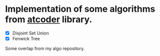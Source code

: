 * Implementation of some algorithms from [[https://atcoder.jp/contests/practice2/][atcoder]] library.
- [X] Disjoint Set Union
- [X] Fenwick Tree


Some overlap from my algo repository.
